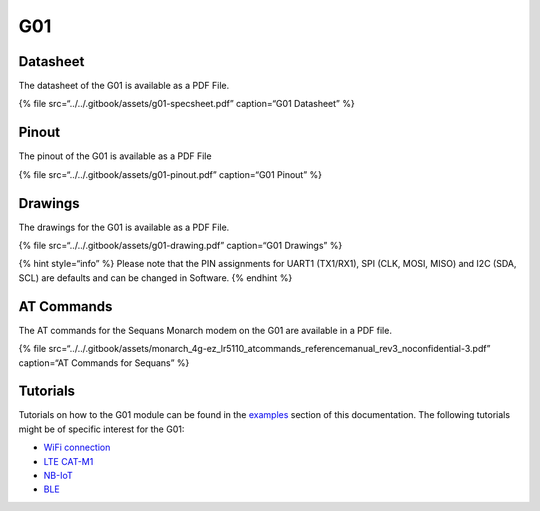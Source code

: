 G01
===

|image0|
--------

Datasheet
---------

The datasheet of the G01 is available as a PDF File.

{% file src=“../../.gitbook/assets/g01-specsheet.pdf” caption=“G01
Datasheet” %}

Pinout
------

The pinout of the G01 is available as a PDF File

{% file src=“../../.gitbook/assets/g01-pinout.pdf” caption=“G01 Pinout”
%}

|image1|

Drawings
--------

The drawings for the G01 is available as a PDF File.

{% file src=“../../.gitbook/assets/g01-drawing.pdf” caption=“G01
Drawings” %}

{% hint style=“info” %} Please note that the PIN assignments for UART1
(TX1/RX1), SPI (CLK, MOSI, MISO) and I2C (SDA, SCL) are defaults and can
be changed in Software. {% endhint %}

AT Commands
-----------

The AT commands for the Sequans Monarch modem on the G01 are available
in a PDF file.

{% file
src=“../../.gitbook/assets/monarch_4g-ez_lr5110_atcommands_referencemanual_rev3_noconfidential-3.pdf”
caption=“AT Commands for Sequans” %}

Tutorials
---------

Tutorials on how to the G01 module can be found in the
`examples <../../tutorials/introduction.md>`__ section of this
documentation. The following tutorials might be of specific interest for
the G01:

-  `WiFi connection <../../tutorials/all/wlan.md>`__
-  `LTE CAT-M1 <../../tutorials/lte/cat-m1.md>`__
-  `NB-IoT <../../tutorials/lte/nb-iot.md>`__
-  `BLE <../../tutorials/all/ble.md>`__

.. |image0| image:: ../../.gitbook/assets/assets-lil0igdl11z7jos_jpx-lkn7scqkkkb6tqb3uyo-lkn83xkh3nwgrgs_fwq-g01-1%20%282%29.png
.. |image1| image:: ../../.gitbook/assets/g01-pinout.png

